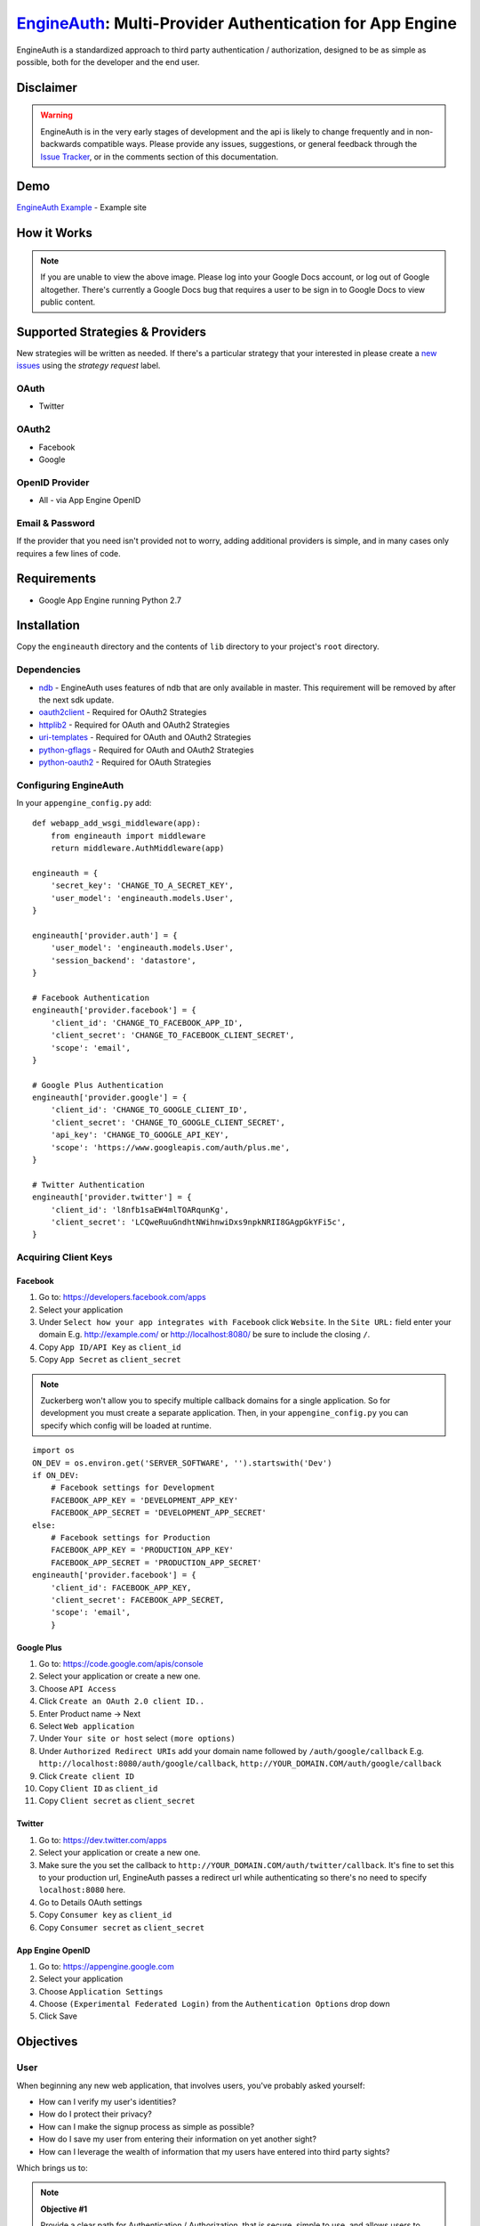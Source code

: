 .. EngineAuth documentation master file, created by
   sphinx-quickstart on Mon Jan  2 01:00:18 2012.
   You can adapt this file completely to your liking, but it should at least
   contain the root `toctree` directive.

===========================================================
`EngineAuth`_: Multi-Provider Authentication for App Engine
===========================================================
EngineAuth is a standardized approach to third party authentication / authorization, designed to be as simple as possible, both for the developer and the end user.

Disclaimer
==========
.. warning:: EngineAuth is in the very early stages of development and the api is likely to change frequently and in non-backwards compatible ways. Please provide any issues, suggestions, or general feedback through the `Issue Tracker`_, or in the comments section of this documentation.


Demo
====
`EngineAuth Example`_ - Example site


How it Works
============
.. image:: https://docs.google.com/drawings/pub?id=1wd7o7Nxaq_IiafMZteDVsE0PflAsJBFk5mzbmkHZ5eU&w=652&h=1162
    :alt: !!ERROR!! You are seeing this message because of a Google Docs bug that requires a user to be sign in to Google Docs to view public content. Please log in to your Google Docs Account or Log out of Google altogether.
    :align: center

.. note:: If you are unable to view the above image. Please log into your Google Docs account, or log out of Google altogether. There's currently a Google Docs bug that requires a user to be sign in to Google Docs to view public content.
Supported Strategies & Providers
================================
New strategies will be written as needed. If there's a particular strategy that your interested in please create a `new issues`_ using the `strategy request` label.

OAuth
-----
- Twitter

OAuth2
------
- Facebook
- Google

OpenID Provider
---------------
- All - via App Engine OpenID

Email & Password
----------------

If the provider that you need isn't provided not to worry, adding additional providers is simple, and in many cases only requires a few lines of code.


Requirements
============
- Google App Engine running Python 2.7

Installation
============
Copy the ``engineauth`` directory and the contents of ``lib`` directory to your project's ``root`` directory.

Dependencies
------------
- `ndb`_ - EngineAuth uses features of ndb that are only available in master. This requirement will be removed by after the next sdk update.
- `oauth2client`_ - Required for OAuth2 Strategies
- `httplib2`_ - Required for OAuth and OAuth2 Strategies
- `uri-templates`_ - Required for OAuth and OAuth2 Strategies
- `python-gflags`_ - Required for OAuth and OAuth2 Strategies
- `python-oauth2`_ - Required for OAuth Strategies

Configuring EngineAuth
----------------------

In your ``appengine_config.py`` add::

    def webapp_add_wsgi_middleware(app):
        from engineauth import middleware
        return middleware.AuthMiddleware(app)

    engineauth = {
        'secret_key': 'CHANGE_TO_A_SECRET_KEY',
        'user_model': 'engineauth.models.User',
    }

    engineauth['provider.auth'] = {
        'user_model': 'engineauth.models.User',
        'session_backend': 'datastore',
    }

    # Facebook Authentication
    engineauth['provider.facebook'] = {
        'client_id': 'CHANGE_TO_FACEBOOK_APP_ID',
        'client_secret': 'CHANGE_TO_FACEBOOK_CLIENT_SECRET',
        'scope': 'email',
    }

    # Google Plus Authentication
    engineauth['provider.google'] = {
        'client_id': 'CHANGE_TO_GOOGLE_CLIENT_ID',
        'client_secret': 'CHANGE_TO_GOOGLE_CLIENT_SECRET',
        'api_key': 'CHANGE_TO_GOOGLE_API_KEY',
        'scope': 'https://www.googleapis.com/auth/plus.me',
    }

    # Twitter Authentication
    engineauth['provider.twitter'] = {
        'client_id': 'l8nfb1saEW4mlTOARqunKg',
        'client_secret': 'LCQweRuuGndhtNWihnwiDxs9npkNRII8GAgpGkYFi5c',
    }

Acquiring Client Keys
---------------------

Facebook
********
1. Go to: https://developers.facebook.com/apps
2. Select your application
3. Under ``Select how your app integrates with Facebook`` click ``Website``. In the ``Site URL:`` field enter your domain E.g. http://example.com/ or http://localhost:8080/ be sure to include the closing ``/``.
4. Copy ``App ID/API Key`` as ``client_id``
5. Copy ``App Secret`` as ``client_secret``

.. Note::
    Zuckerberg won't allow you to specify multiple callback domains for a single application. So for development you must create a separate application. Then, in your ``appengine_config.py`` you can specify which config will be loaded at runtime.
::

    import os
    ON_DEV = os.environ.get('SERVER_SOFTWARE', '').startswith('Dev')
    if ON_DEV:
        # Facebook settings for Development
        FACEBOOK_APP_KEY = 'DEVELOPMENT_APP_KEY'
        FACEBOOK_APP_SECRET = 'DEVELOPMENT_APP_SECRET'
    else:
        # Facebook settings for Production
        FACEBOOK_APP_KEY = 'PRODUCTION_APP_KEY'
        FACEBOOK_APP_SECRET = 'PRODUCTION_APP_SECRET'
    engineauth['provider.facebook'] = {
        'client_id': FACEBOOK_APP_KEY,
        'client_secret': FACEBOOK_APP_SECRET,
        'scope': 'email',
        }


Google Plus
***********
1. Go to: https://code.google.com/apis/console
2. Select your application or create a new one.
3. Choose ``API Access``
4. Click ``Create an OAuth 2.0 client ID..``
5. Enter Product name -> Next
6. Select ``Web application``
7. Under ``Your site or host`` select ``(more options)``
8. Under ``Authorized Redirect URIs`` add your domain name followed by ``/auth/google/callback`` E.g. ``http://localhost:8080/auth/google/callback``, ``http://YOUR_DOMAIN.COM/auth/google/callback``
9. Click ``Create client ID``
10. Copy ``Client ID`` as ``client_id``
11. Copy ``Client secret`` as ``client_secret``

Twitter
*******
1. Go to: https://dev.twitter.com/apps
2. Select your application or create a new one.
3. Make sure the you set the callback to ``http://YOUR_DOMAIN.COM/auth/twitter/callback``. It's fine to set this to your production url, EngineAuth passes a redirect url while authenticating so there's no need to specify ``localhost:8080`` here.
4. Go to Details OAuth settings
5. Copy ``Consumer key`` as ``client_id``
6. Copy ``Consumer secret`` as ``client_secret``

App Engine OpenID
*****************
1. Go to: https://appengine.google.com
2. Select your application
3. Choose ``Application Settings``
4. Choose ``(Experimental Federated Login)`` from the ``Authentication Options`` drop down
5. Click Save

Objectives
==========

User
----

When beginning any new web application, that involves users, you've probably asked yourself:

- How can I verify my user's identities?
- How do I protect their privacy?
- How can I make the signup process as simple as possible?
- How do I save my user from entering their information on yet another sight?
- How can I leverage the wealth of information that my users have entered into third party sights?

Which brings us to:

.. note::
    **Objective #1**

    Provide a clear path for Authentication / Authorization, that is secure, simple to use, and allows users to share their information, effortlessly.

Developer
---------

And from a development standpoint you've probably ask:

- How can I save myself from writing yet another authentication strategy?
- As developers why are we all writing the same code, over and over again?
- How can I share what I've learn with others?

Which brings us to:

.. note::
    **Objective #2**

    The solution should be easy to implement, and easy to extend and share.

Credits
=======
`EngineAuth`_ brings together ideas and code from many projects, the mose obvious of which are:
- `Rodrigo Moraes`_: much of the code used in `EngineAuth`_ was adapted from `Rodrigo Moraes`_ work on the `webapp2`_ project.
- `OmniAuth`_: the basic structure for ``Provider`` ``Strategies`` comes from `OmniAuth`_

License
=======
`EngineAuth`_ is licensed under the `Apache License 2.0`_.

.. _EngineAuth: http://code.scotchmedia.com/engineauth
.. _EngineAuth Example: http://engineauth.scotchmedia.com
.. _ndb: http://code.google.com/p/appengine-ndb-experiment/
.. _oauth2client: http://code.google.com/p/google-api-python-client/
.. _httplib2: http://code.google.com/p/google-api-python-client/
.. _uri-templates: http://code.google.com/p/uri-templates
.. _python-gflags: http://code.google.com/p/python-gflags
.. _python-oauth2: http://github.com/simplegeo/python-oauth2
.. _issue tracker: https://github.com/scotch/engineauth/issues?state=open
.. _new issues: https://github.com/scotch/engineauth/issues/new
.. _App Engine documentation: http://code.google.com/appengine/docs/
.. _Apache License 2.0: http://www.apache.org/licenses/LICENSE-2.0
.. _Rodrigo Moraes: https://plus.google.com/107102314343984959946
.. _OmniAuth: https://github.com/intridea/omniauth/
.. _webapp2: http://webapp-improved.appspot.com/

